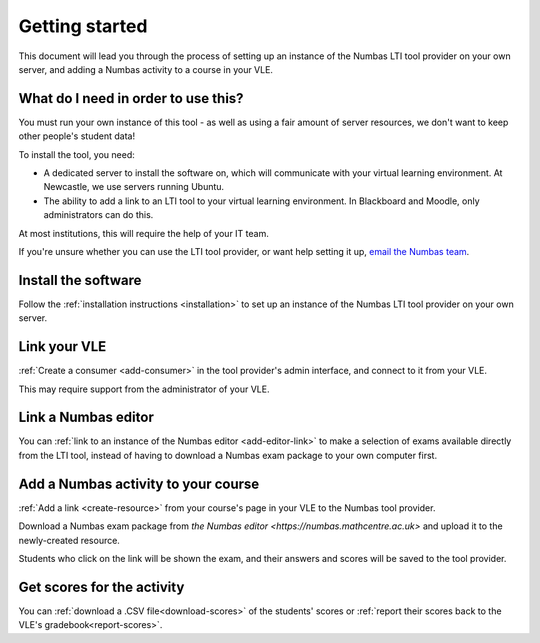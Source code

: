 Getting started
===============

This document will lead you through the process of setting up an instance of the Numbas LTI tool provider on your own server, and adding a Numbas activity to a course in your VLE.

What do I need in order to use this?
####################################

You must run your own instance of this tool - as well as using a fair amount of server resources, we don't want to keep other people's student data!

To install the tool, you need:

* A dedicated server to install the software on, which will communicate with your virtual learning environment. 
  At Newcastle, we use servers running Ubuntu. 
* The ability to add a link to an LTI tool to your virtual learning environment. 
  In Blackboard and Moodle, only administrators can do this.

At most institutions, this will require the help of your IT team.

If you're unsure whether you can use the LTI tool provider, or want help setting it up, `email the Numbas team <mailto:numbas@ncl.ac.uk>`_.

Install the software
####################

Follow the :ref:`installation instructions <installation>` to set up an instance of the Numbas LTI tool provider on your own server.

Link your VLE
#############

:ref:`Create a consumer <add-consumer>` in the tool provider's admin interface, and connect to it from your VLE.

This may require support from the administrator of your VLE.

Link a Numbas editor
####################

You can :ref:`link to an instance of the Numbas editor <add-editor-link>` to make a selection of exams available directly from the LTI tool, instead of having to download a Numbas exam package to your own computer first.

Add a Numbas activity to your course
####################################

:ref:`Add a link <create-resource>` from your course's page in your VLE to the Numbas tool provider.

Download a Numbas exam package from `the Numbas editor <https://numbas.mathcentre.ac.uk>` and upload it to the newly-created resource.

Students who click on the link will be shown the exam, and their answers and scores will be saved to the tool provider.

Get scores for the activity
###########################

You can :ref:`download a .CSV file<download-scores>` of the students' scores  or :ref:`report their scores back to the VLE's gradebook<report-scores>`.
